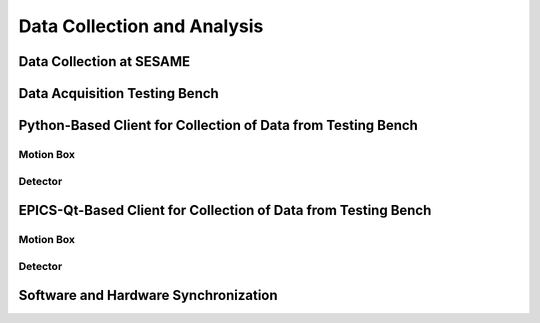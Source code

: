 Data Collection and Analysis
============================

Data Collection at SESAME
-------------------------

Data Acquisition Testing Bench
------------------------------

Python-Based Client for Collection of Data from Testing Bench 
--------------------------------------------------------------

Motion Box
...........

Detector
........

EPICS-Qt-Based Client for Collection of Data from Testing Bench 
----------------------------------------------------------------

Motion Box
...........

Detector
........

Software and Hardware Synchronization
--------------------------------------